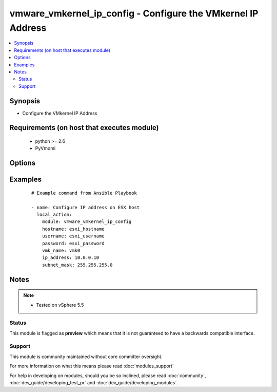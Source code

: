 .. _vmware_vmkernel_ip_config:


vmware_vmkernel_ip_config - Configure the VMkernel IP Address
+++++++++++++++++++++++++++++++++++++++++++++++++++++++++++++

.. versionadded:: 2.0


.. contents::
   :local:
   :depth: 2


Synopsis
--------

* Configure the VMkernel IP Address


Requirements (on host that executes module)
-------------------------------------------

  * python >= 2.6
  * PyVmomi


Options
-------

.. raw:: html

    <table border=1 cellpadding=4>
    <tr>
    <th class="head">parameter</th>
    <th class="head">required</th>
    <th class="head">default</th>
    <th class="head">choices</th>
    <th class="head">comments</th>
    </tr>
                <tr><td>hostname<br/><div style="font-size: small;"></div></td>
    <td>yes</td>
    <td></td>
        <td></td>
        <td><div>The hostname or IP address of the vSphere vCenter.</div>        </td></tr>
                <tr><td>ip_address<br/><div style="font-size: small;"></div></td>
    <td>yes</td>
    <td></td>
        <td></td>
        <td><div>IP address to assign to VMkernel interface</div>        </td></tr>
                <tr><td>password<br/><div style="font-size: small;"></div></td>
    <td>yes</td>
    <td></td>
        <td></td>
        <td><div>The password of the vSphere vCenter.</div></br>
    <div style="font-size: small;">aliases: pass, pwd<div>        </td></tr>
                <tr><td>subnet_mask<br/><div style="font-size: small;"></div></td>
    <td>yes</td>
    <td></td>
        <td></td>
        <td><div>Subnet Mask to assign to VMkernel interface</div>        </td></tr>
                <tr><td>username<br/><div style="font-size: small;"></div></td>
    <td>yes</td>
    <td></td>
        <td></td>
        <td><div>The username of the vSphere vCenter.</div></br>
    <div style="font-size: small;">aliases: user, admin<div>        </td></tr>
                <tr><td>validate_certs<br/><div style="font-size: small;"></div></td>
    <td>no</td>
    <td>True</td>
        <td><ul><li>True</li><li>False</li></ul></td>
        <td><div>Allows connection when SSL certificates are not valid. Set to false when certificates are not trusted.</div>        </td></tr>
                <tr><td>vmk_name<br/><div style="font-size: small;"></div></td>
    <td>yes</td>
    <td></td>
        <td></td>
        <td><div>VMkernel interface name</div>        </td></tr>
        </table>
    </br>



Examples
--------

 ::

    # Example command from Ansible Playbook
    
    - name: Configure IP address on ESX host
      local_action:
        module: vmware_vmkernel_ip_config
        hostname: esxi_hostname
        username: esxi_username
        password: esxi_password
        vmk_name: vmk0
        ip_address: 10.0.0.10
        subnet_mask: 255.255.255.0


Notes
-----

.. note::
    - Tested on vSphere 5.5



Status
~~~~~~

This module is flagged as **preview** which means that it is not guaranteed to have a backwards compatible interface.


Support
~~~~~~~

This module is community maintained without core committer oversight.

For more information on what this means please read :doc:`modules_support`


For help in developing on modules, should you be so inclined, please read :doc:`community`, :doc:`dev_guide/developing_test_pr` and :doc:`dev_guide/developing_modules`.

